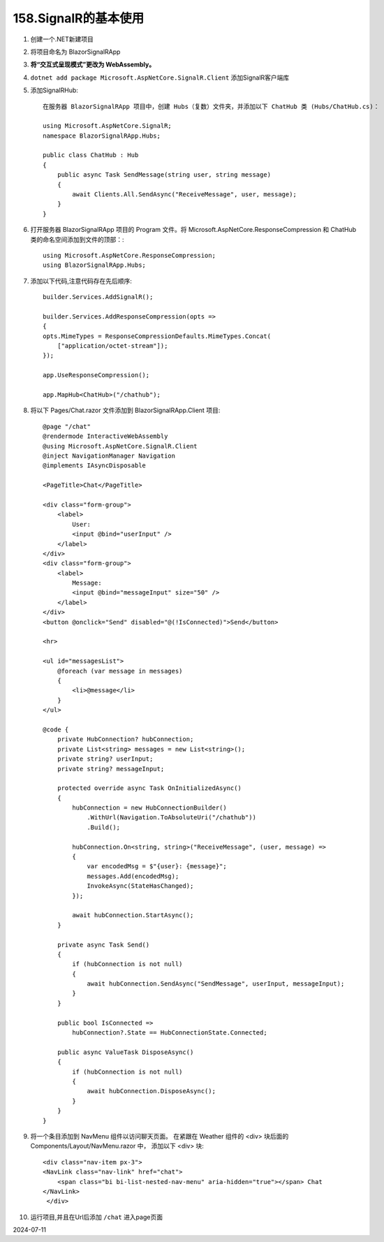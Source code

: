 158.SignalR的基本使用
=====================

#.  创建一个.NET新建项目

#.  将项目命名为 BlazorSignalRApp

#.  **将“交互式呈现模式”更改为 WebAssembly。** 

#.  ``dotnet add package Microsoft.AspNetCore.SignalR.Client`` 添加SignalR客户端库

#.  添加SignalRHub::

        在服务器 BlazorSignalRApp 项目中，创建 Hubs（复数）文件夹，并添加以下 ChatHub 类 (Hubs/ChatHub.cs)：

        using Microsoft.AspNetCore.SignalR;
        namespace BlazorSignalRApp.Hubs;

        public class ChatHub : Hub
        {
            public async Task SendMessage(string user, string message)
            {
                await Clients.All.SendAsync("ReceiveMessage", user, message);
            }
        }

#.  打开服务器 BlazorSignalRApp 项目的 Program 文件。将 Microsoft.AspNetCore.ResponseCompression 和 ChatHub 类的命名空间添加到文件的顶部：::
     
        using Microsoft.AspNetCore.ResponseCompression;
        using BlazorSignalRApp.Hubs;

#.  添加以下代码,注意代码存在先后顺序::

        builder.Services.AddSignalR();

        builder.Services.AddResponseCompression(opts =>
        {
        opts.MimeTypes = ResponseCompressionDefaults.MimeTypes.Concat(
            ["application/octet-stream"]);
        });

        app.UseResponseCompression();

        app.MapHub<ChatHub>("/chathub");

#.  将以下 Pages/Chat.razor 文件添加到 BlazorSignalRApp.Client 项目::

        @page "/chat"
        @rendermode InteractiveWebAssembly
        @using Microsoft.AspNetCore.SignalR.Client
        @inject NavigationManager Navigation
        @implements IAsyncDisposable

        <PageTitle>Chat</PageTitle>

        <div class="form-group">
            <label>
                User:
                <input @bind="userInput" />
            </label>
        </div>
        <div class="form-group">
            <label>
                Message:
                <input @bind="messageInput" size="50" />
            </label>
        </div>
        <button @onclick="Send" disabled="@(!IsConnected)">Send</button>

        <hr>

        <ul id="messagesList">
            @foreach (var message in messages)
            {
                <li>@message</li>
            }
        </ul>

        @code {
            private HubConnection? hubConnection;
            private List<string> messages = new List<string>();
            private string? userInput;
            private string? messageInput;

            protected override async Task OnInitializedAsync()
            {
                hubConnection = new HubConnectionBuilder()
                    .WithUrl(Navigation.ToAbsoluteUri("/chathub"))
                    .Build();

                hubConnection.On<string, string>("ReceiveMessage", (user, message) =>
                {
                    var encodedMsg = $"{user}: {message}";
                    messages.Add(encodedMsg);
                    InvokeAsync(StateHasChanged);
                });

                await hubConnection.StartAsync();
            }

            private async Task Send()
            {
                if (hubConnection is not null)
                {
                    await hubConnection.SendAsync("SendMessage", userInput, messageInput);
                }
            }

            public bool IsConnected =>
                hubConnection?.State == HubConnectionState.Connected;

            public async ValueTask DisposeAsync()
            {
                if (hubConnection is not null)
                {
                    await hubConnection.DisposeAsync();
                }
            }
        }

#.  将一个条目添加到 NavMenu 组件以访问聊天页面。
    在紧跟在 Weather 组件的 <div> 块后面的 Components/Layout/NavMenu.razor 中，
    添加以下 <div> 块::

        <div class="nav-item px-3">
        <NavLink class="nav-link" href="chat">
            <span class="bi bi-list-nested-nav-menu" aria-hidden="true"></span> Chat
        </NavLink>
         </div>

#.  运行项目,并且在Url后添加 ``/chat`` 进入page页面

2024-07-11